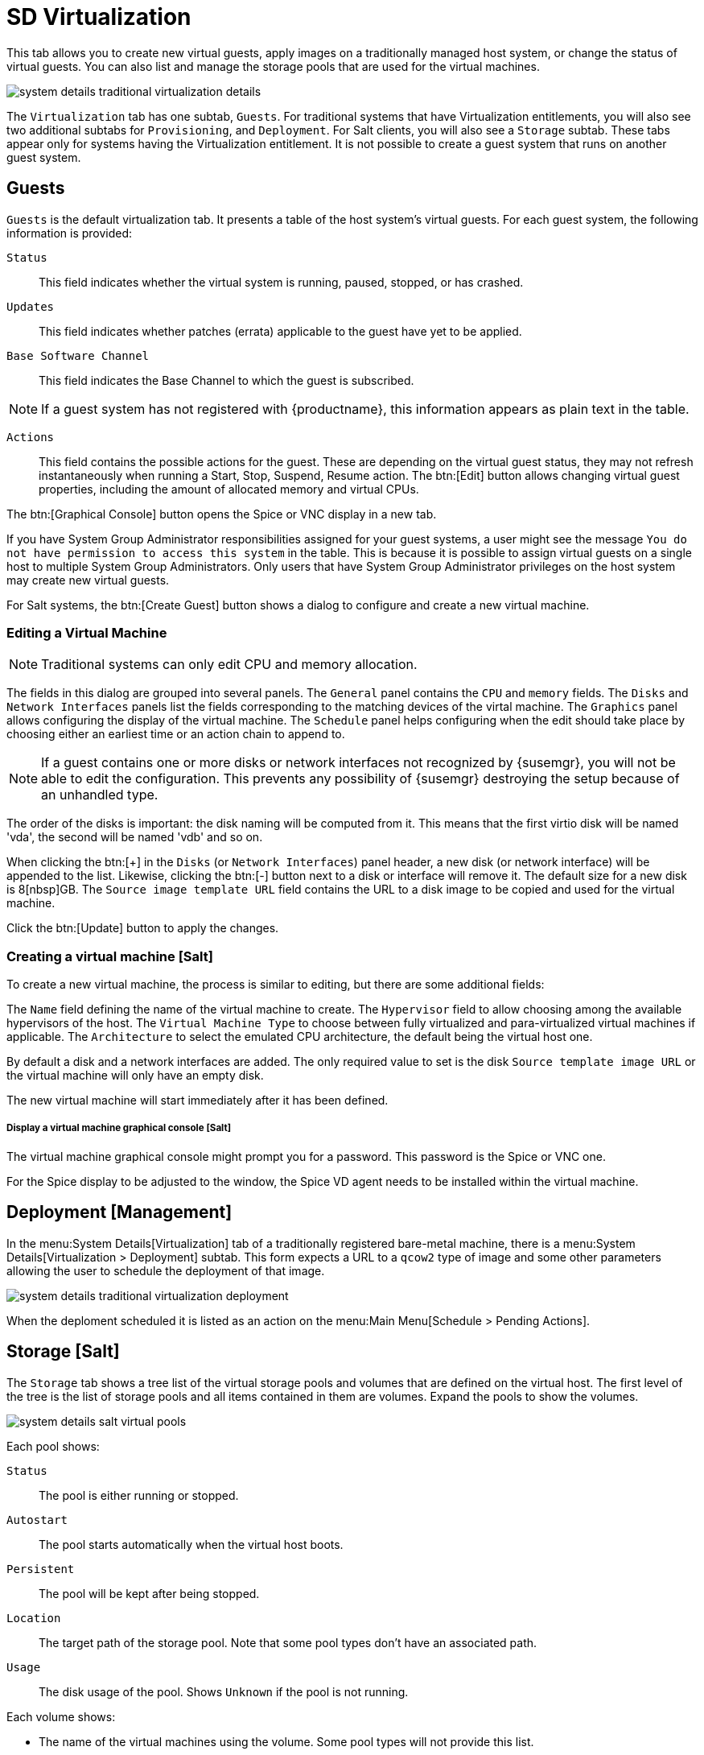 [[sd-virtualization]]
= SD Virtualization

This tab allows you to create new virtual guests, apply images on a
traditionally managed host system, or change the status of virtual guests.
You can also list and manage the storage pools that are used for the virtual machines.


// TODO Update the screenshot for a salt minion
image::system_details_traditional_virtualization_details.png[scaledwidth=80%]

The [guimenu]``Virtualization`` tab has one subtab, [guimenu]``Guests``.
For traditional systems that have Virtualization entitlements, you will also see two additional subtabs for [guimenu]``Provisioning``, and [guimenu]``Deployment``.
For Salt clients, you will also see a [guimenu]``Storage`` subtab.
These tabs appear only for systems having the Virtualization entitlement.
It is not possible to create a guest system that runs on another guest system.

[float]
[[sdc-guests]]
== Guests

[guimenu]``Guests`` is the default virtualization tab.
It presents a table of the host system's virtual guests.
For each guest system, the following information is provided:

[guimenu]``Status``::
This field indicates whether the virtual system is running, paused, stopped, or has crashed.

[guimenu]``Updates``::
This field indicates whether patches (errata) applicable to the guest have yet to be applied.

[guimenu]``Base Software Channel``::
This field indicates the Base Channel to which the guest is subscribed.


[NOTE]
====
If a guest system has not registered with {productname}, this information appears as plain text in the table.
====

[guimenu]``Actions``::
This field contains the possible actions for the guest.
These are depending on the virtual guest status, they may not refresh instantaneously when running a Start, Stop, Suspend, Resume action.
The btn:[Edit] button allows changing virtual guest properties, including the amount of allocated memory and virtual CPUs.

The btn:[Graphical Console] button opens the Spice or VNC display in a new tab.

If you have System Group Administrator responsibilities assigned for your guest systems, a user might see the message [guimenu]``You do not have permission to access this system`` in the table.
This is because it is possible to assign virtual guests on a single host to multiple System Group Administrators.
Only users that have System Group Administrator privileges on the host system may create new virtual guests.

For Salt systems, the btn:[Create Guest] button shows a dialog to configure and create a new virtual machine.

[float]
[[sd-editing-a-vm]]
=== Editing a Virtual Machine

[NOTE]
====
Traditional systems can only edit CPU and memory allocation.
====

The fields in this dialog are grouped into several panels.
The [guimenu]``General`` panel contains the [guimenu]``CPU`` and [guimenu]``memory`` fields.
The [guimenu]``Disks`` and [guimenu]``Network Interfaces`` panels list the fields corresponding to the matching devices of the virtal machine.
The [guimenu]``Graphics`` panel allows configuring the display of the virtual machine.
The [guimenu]``Schedule`` panel helps configuring when the edit should take place by choosing either an earliest time or an action chain to append to.

[NOTE]
====
If a guest contains one or more disks or network interfaces not recognized by {susemgr}, you will not be able to edit the configuration.
This prevents any possibility of {susemgr} destroying the setup because of an unhandled type.
====

The order of the disks is important: the disk naming will be computed from it. This means that the first virtio disk will be named 'vda', the second will be named 'vdb' and so on.

When clicking the btn:[+] in the [guimenu]``Disks`` (or [guimenu]``Network Interfaces``) panel header, a new disk (or network interface) will be appended to the list.
Likewise, clicking the btn:[-] button next to a disk or interface will remove it.
The default size for a new disk is 8[nbsp]GB.
The [guimenu]``Source image template URL`` field contains the URL to a disk image to be copied and used for the virtual machine.

Click the btn:[Update] button to apply the changes.

// TODO Add a screenshot of the edit page, maybe more

[float]
[[sd-createing-a-vm-salt]]
=== Creating a virtual machine [Salt]

To create a new virtual machine, the process is similar to editing, but there are some additional fields:

The [guimenu]``Name`` field defining the name of the virtual machine to create.
The [guimenu]``Hypervisor`` field to allow choosing among the available hypervisors of the host.
The [guimenu]``Virtual Machine Type`` to choose between fully virtualized and para-virtualized virtual machines if applicable.
The [guimenu]``Architecture`` to select the emulated CPU architecture, the default being the virtual host one.

By default a disk and a network interfaces are added. The only required value to set is the disk [guimenu]``Source template image URL`` or the virtual machine will only have an empty disk.

The new virtual machine will start immediately after it has been defined.

// TODO Add a screenshot of the create page showing the additional fields


[float]
[[sdc-virt-host-guest-graphical-console]]
===== Display a virtual machine graphical console [Salt]

The virtual machine graphical console might prompt you for a password.
This password is the Spice or VNC one.

// TODO Add a screenshot of the graphical console

For the Spice display to be adjusted to the window, the Spice VD agent needs to be installed within the virtual machine.


[[sd-virtualization-deployment-management]]
== Deployment [Management]

In the menu:System Details[Virtualization] tab of a traditionally registered bare-metal machine, there is a  menu:System Details[Virtualization > Deployment] subtab. This form expects a URL to a ``qcow2`` type of image and some other parameters allowing the user to schedule the deployment of that image.

image::system_details_traditional_virtualization_deployment.png[scaledwidth=80%]

When the deploment scheduled it is listed as an action on the menu:Main Menu[Schedule > Pending Actions].

== Storage [Salt]

The [guimenu]``Storage`` tab shows a tree list of the virtual storage pools and volumes that are defined on the virtual host.
The first level of the tree is the list of storage pools and all items contained in them are volumes.
Expand the pools to show the volumes.

image::modules/reference/assets/images/system_details_salt_virtual_pools.png[scaledwidth=80%]

Each pool shows:

[guimenu]``Status``::
The pool is either running or stopped.

[guimenu]``Autostart``::
The pool starts automatically when the virtual host boots.

[guimenu]``Persistent``::
The pool will be kept after being stopped.

[guimenu]``Location``::
The target path of the storage pool.
Note that some pool types don't have an associated path.

[guimenu]``Usage``::
The disk usage of the pool.
Shows ``Unknown`` if the pool is not running.

Each volume shows:

* The name of the virtual machines using the volume.
Some pool types will not provide this list.

* The disk usage of the volume.



=== Refreshing a pool

The [systemitem]``libvirt`` service does not automatically update the pool usage and contents statistics.
Refresh the pool to see updated usage statistics, or to see a volume that has been created outside of {productname}.
Click the [guimenu]``Refresh`` button to schedule a refresh of the pool.

=== Creating a Pool

To create a storage pool click the [guimenu]``Create Pool`` button.
This opens a new page with a form to define the pool.
It contains the following fields:

[guimenu]``name``::
The name of the pool to create.

[guimenu]``type``::
The type of the pool to create.
The list of available types depends on the virtual host setup.
// TODO Add a note on the supported types pointing to SUSE Documentation

[guimenu]``Start during virtual host boot``::
When this box is checked the storage pool will be automatically started during the virtual host boot.

[guimenu]``Earliest``::
The earliest time the pool creation action should be scheduled.

[guimenu]``Add to``::
Add the pool creation action to a new or already created action chain.

All the remaining fields are depending on the selected field type.
These fields are grouped in two panels:

* the [guimenu]``Source`` panel contains the data about the device holding the pool.
* the [guimenu]``Target`` panel contains the data about where to find the pool on the virtual host.

==== Source fields

[guimenu]``Device path``::
Path to a device containing the pool data

[guimenu]``Partition separator``::
Use ``'p'`` as a partition separator in the path name.

[guimenu]``Format``::
Select the format of the pool source.
The available values depend on the pool type.

[guimenu]``Host name``::
IP or FQDN of the remote machine providing access to the pool.

[guimenu]``Port``::
Port of the remote machine providing access to the pool.

[guimenu]``iSCSI Qualified Name``::
Qualified name of the iSCSI target.

[guimenu]``IQN Initiator``::
iSCSI qualified name of the initiator to connect to.

[guimenu]``Username``::
Username to use to connect to remote storage.

[guimenu]``Passphrase``::
Password to use to connect to remote storage.
For RBD pools, this is the base64 encoded key.

[guimenu]``Source name``::
Name of the storage pool source.

[guimenu]``Directory``::
Path to the directory of the pool.

[guimenu]``Subdirectory``::
Absolute path relative to the Gluster volume to use.

[guimenu]``Adapter type``::
The controller type, either``fc_host`` or ``scsi_host``.

[guimenu]``Adapter name``::
SCSI adapter name for ``scsi_host`` controller.

[guimenu]``Adapter parent PCI address``::
PCI address of the SCSI host in ``0000:00:00.0`` format.
List options with [command]``lsscsi -v``.

[guimenu]``Adapter parent address unique ID``::
Unique ID of the SCSI host as found in ``/sys/class/scsi_host/host*/unique_id`` file.

[guimenu]``Adapter parent name``::
Name of the vport capable parent SCSI host of the virtual Host Bus Adapter (vHBA).

[guimenu]``Adapter parent wwnn``::
World Wide Node Name used by the ``fc_host`` to identify the vHBA parent device.

[guimenu]``Adapter parent wwpn``::
World Wide Port Name used by the ``fc_host`` to identify the vHBA parent device.

[guimenu]``Adapter parent fabric wwn``::
Fabric WWN of the vHBA parent device.

[guimenu]``Adapter wwnn``::
World Wide Node Name used by the ``fc_host`` to identify the vHBA device.

[guimenu]``Adapter wwpn``::
World Wide Port Name used by the ``fc_host`` to identify the vHBA device.

[guimenu]``Manage vHBA deletion``::
If checked the vHBA will be destroyed with the pool is destroyed.
This property will be automatically activated if there is no existing vHBA.

==== Target fields

[guimenu]``Path``::
Path to the storage pool mount or device on the virtual host.

[guimenu]``Owner ID``::
ID of the user owning the path folder or file.

[guimenu]``Group ID``::
ID of the group owning the path folder or file.

[guimenu]``Permission mode``::
Octal representation of the permissions to set on the path folder or file.

[guimenu]``SELinux label``::
SELinux label to set on the path folder or file.

=== Editing a pool

To edit the properties of a storage pool, locate the pool in the list and click [guimenu]``Edit pool``.

=== Deleting a Pool

To delete a storage pool, locate the pool in the list and click [guimenu]``Delete``.
By default, deleting a pool only removes the storage pool definition.
The pool data is kept on disk.
To really clear the data, click the checkbox in the opened modal dialog before click the [guimenu]``Delete`` confirmation button.

Some pool types will not allow you to delete the volumes or the pool.
